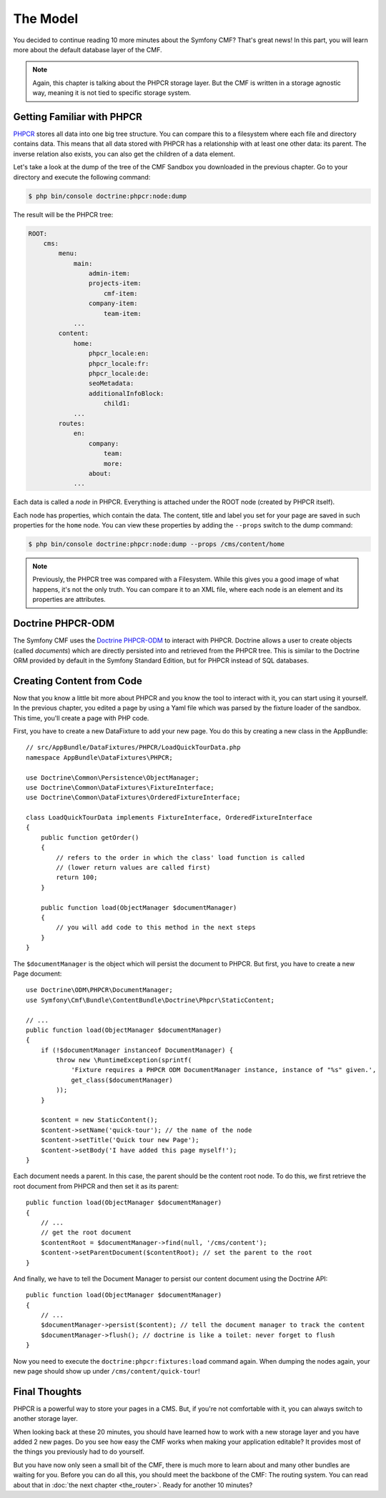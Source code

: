 .. index::
    single: The Model; Quick Tour

The Model
=========

You decided to continue reading 10 more minutes about the Symfony CMF? That's
great news! In this part, you will learn more about the default database layer
of the CMF.

.. note::

    Again, this chapter is talking about the PHPCR storage layer. But the CMF
    is written in a storage agnostic way, meaning it is not tied to specific
    storage system.

Getting Familiar with PHPCR
---------------------------

PHPCR_ stores all data into one big tree structure. You can compare this to a
filesystem where each file and directory contains data. This means that all
data stored with PHPCR has a relationship with at least one other data: its
parent. The inverse relation also exists, you can also get the children of a
data element.

Let's take a look at the dump of the tree of the CMF Sandbox you
downloaded in the previous chapter. Go to your directory and execute the
following command:

.. code-block:: bash

    $ php bin/console doctrine:phpcr:node:dump

The result will be the PHPCR tree:

.. code-block:: text

    ROOT:
        cms:
            menu:
                main:
                    admin-item:
                    projects-item:
                        cmf-item:
                    company-item:
                        team-item:
                ...
            content:
                home:
                    phpcr_locale:en:
                    phpcr_locale:fr:
                    phpcr_locale:de:
                    seoMetadata:
                    additionalInfoBlock:
                        child1:
                ...
            routes:
                en:
                    company:
                        team:
                        more:
                    about:
                ...

Each data is called a *node* in PHPCR. Everything is attached under the ROOT
node (created by PHPCR itself).

Each node has properties, which contain the data. The content, title and label
you set for your page are saved in such properties for the ``home``
node. You can view these properties by adding the ``--props`` switch to the
dump command:

.. code-block:: bash

    $ php bin/console doctrine:phpcr:node:dump --props /cms/content/home

.. note::

    Previously, the PHPCR tree was compared with a Filesystem. While this
    gives you a good image of what happens, it's not the only truth. You can
    compare it to an XML file, where each node is an element and its
    properties are attributes.

Doctrine PHPCR-ODM
------------------

The Symfony CMF uses the `Doctrine PHPCR-ODM`_ to interact with PHPCR.
Doctrine allows a user to create objects (called *documents*) which are
directly persisted into and retrieved from the PHPCR tree. This is similar to
the Doctrine ORM provided by default in the Symfony Standard Edition, but for
PHPCR instead of SQL databases.

Creating Content from Code
--------------------------

Now that you know a little bit more about PHPCR and you know the tool to interact
with it, you can start using it yourself. In the previous chapter, you edited
a page by using a Yaml file which was parsed by the fixture loader of the
sandbox. This time, you'll create a page with PHP code.

First, you have to create a new DataFixture to add your new page. You do this
by creating a new class in the AppBundle::

    // src/AppBundle/DataFixtures/PHPCR/LoadQuickTourData.php
    namespace AppBundle\DataFixtures\PHPCR;

    use Doctrine\Common\Persistence\ObjectManager;
    use Doctrine\Common\DataFixtures\FixtureInterface;
    use Doctrine\Common\DataFixtures\OrderedFixtureInterface;

    class LoadQuickTourData implements FixtureInterface, OrderedFixtureInterface
    {
        public function getOrder()
        {
            // refers to the order in which the class' load function is called
            // (lower return values are called first)
            return 100;
        }

        public function load(ObjectManager $documentManager)
        {
            // you will add code to this method in the next steps
        }
    }

The ``$documentManager`` is the object which will persist the document to
PHPCR. But first, you have to create a new Page document::

    use Doctrine\ODM\PHPCR\DocumentManager;
    use Symfony\Cmf\Bundle\ContentBundle\Doctrine\Phpcr\StaticContent;

    // ...
    public function load(ObjectManager $documentManager)
    {
        if (!$documentManager instanceof DocumentManager) {
            throw new \RuntimeException(sprintf(
                'Fixture requires a PHPCR ODM DocumentManager instance, instance of "%s" given.',
                get_class($documentManager)
            ));
        }

        $content = new StaticContent();
        $content->setName('quick-tour'); // the name of the node
        $content->setTitle('Quick tour new Page');
        $content->setBody('I have added this page myself!');
    }

Each document needs a parent. In this case, the parent should be the content root
node. To do this, we first retrieve the root document from PHPCR and then set
it as its parent::

    public function load(ObjectManager $documentManager)
    {
        // ...
        // get the root document
        $contentRoot = $documentManager->find(null, '/cms/content');
        $content->setParentDocument($contentRoot); // set the parent to the root
    }

And finally, we have to tell the Document Manager to persist our content
document using the Doctrine API::

    public function load(ObjectManager $documentManager)
    {
        // ...
        $documentManager->persist($content); // tell the document manager to track the content
        $documentManager->flush(); // doctrine is like a toilet: never forget to flush
    }

Now you need to execute the ``doctrine:phpcr:fixtures:load`` command again.
When dumping the nodes again, your new page should show up under ``/cms/content/quick-tour``!

.. seealso::

    See `Doctrine PHPCR-ODM`_ if you want to know more about using
    PHPCR in a Symfony application.

Final Thoughts
--------------

PHPCR is a powerful way to store your pages in a CMS. But, if you're not
comfortable with it, you can always switch to another storage layer.

When looking back at these 20 minutes, you should have learned how to work
with a new storage layer and you have added 2 new pages. Do you see how easy
the CMF works when making your application editable? It provides most of the
things you previously had to do yourself.

But you have now only seen a small bit of the CMF, there is much more to learn
about and many other bundles are waiting for you. Before you can do all this,
you should meet the backbone of the CMF: The routing system. You can read
about that in :doc:`the next chapter <the_router>`. Ready for another 10
minutes?

.. _PHPCR: http://phpcr.github.io/
.. _`Doctrine PHPCR-ODM`: http://docs.doctrine-project.org/projects/doctrine-phpcr-odm/en/latest/
